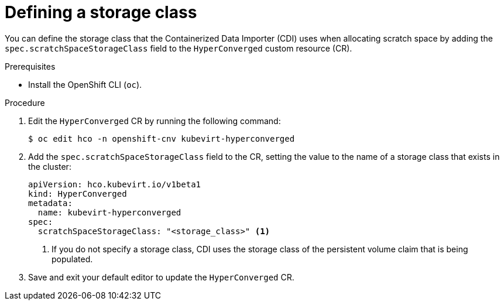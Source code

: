 // Module included in the following assemblies:
//
// * virt/virtual_machines/virtual_disks/virt-preparing-cdi-scratch-space.adoc

[id="virt-defining-storageclass_{context}"]
= Defining a storage class

[role="_abstract"]
You can define the storage class that the Containerized Data Importer (CDI) uses when allocating scratch space by adding the `spec.scratchSpaceStorageClass` field to the `HyperConverged` custom resource (CR).

.Prerequisites

* Install the OpenShift CLI (`oc`).

.Procedure

. Edit the `HyperConverged` CR by running the following command:
+
[source,terminal]
----
$ oc edit hco -n openshift-cnv kubevirt-hyperconverged
----

. Add the `spec.scratchSpaceStorageClass` field to the CR, setting the value to the name of a storage class that exists in the cluster:
+
[source,yaml]
----
apiVersion: hco.kubevirt.io/v1beta1
kind: HyperConverged
metadata:
  name: kubevirt-hyperconverged
spec:
  scratchSpaceStorageClass: "<storage_class>" <1>
----
<1> If you do not specify a storage class, CDI uses the storage class of the persistent volume claim that is being populated.

. Save and exit your default editor to update the `HyperConverged` CR.
